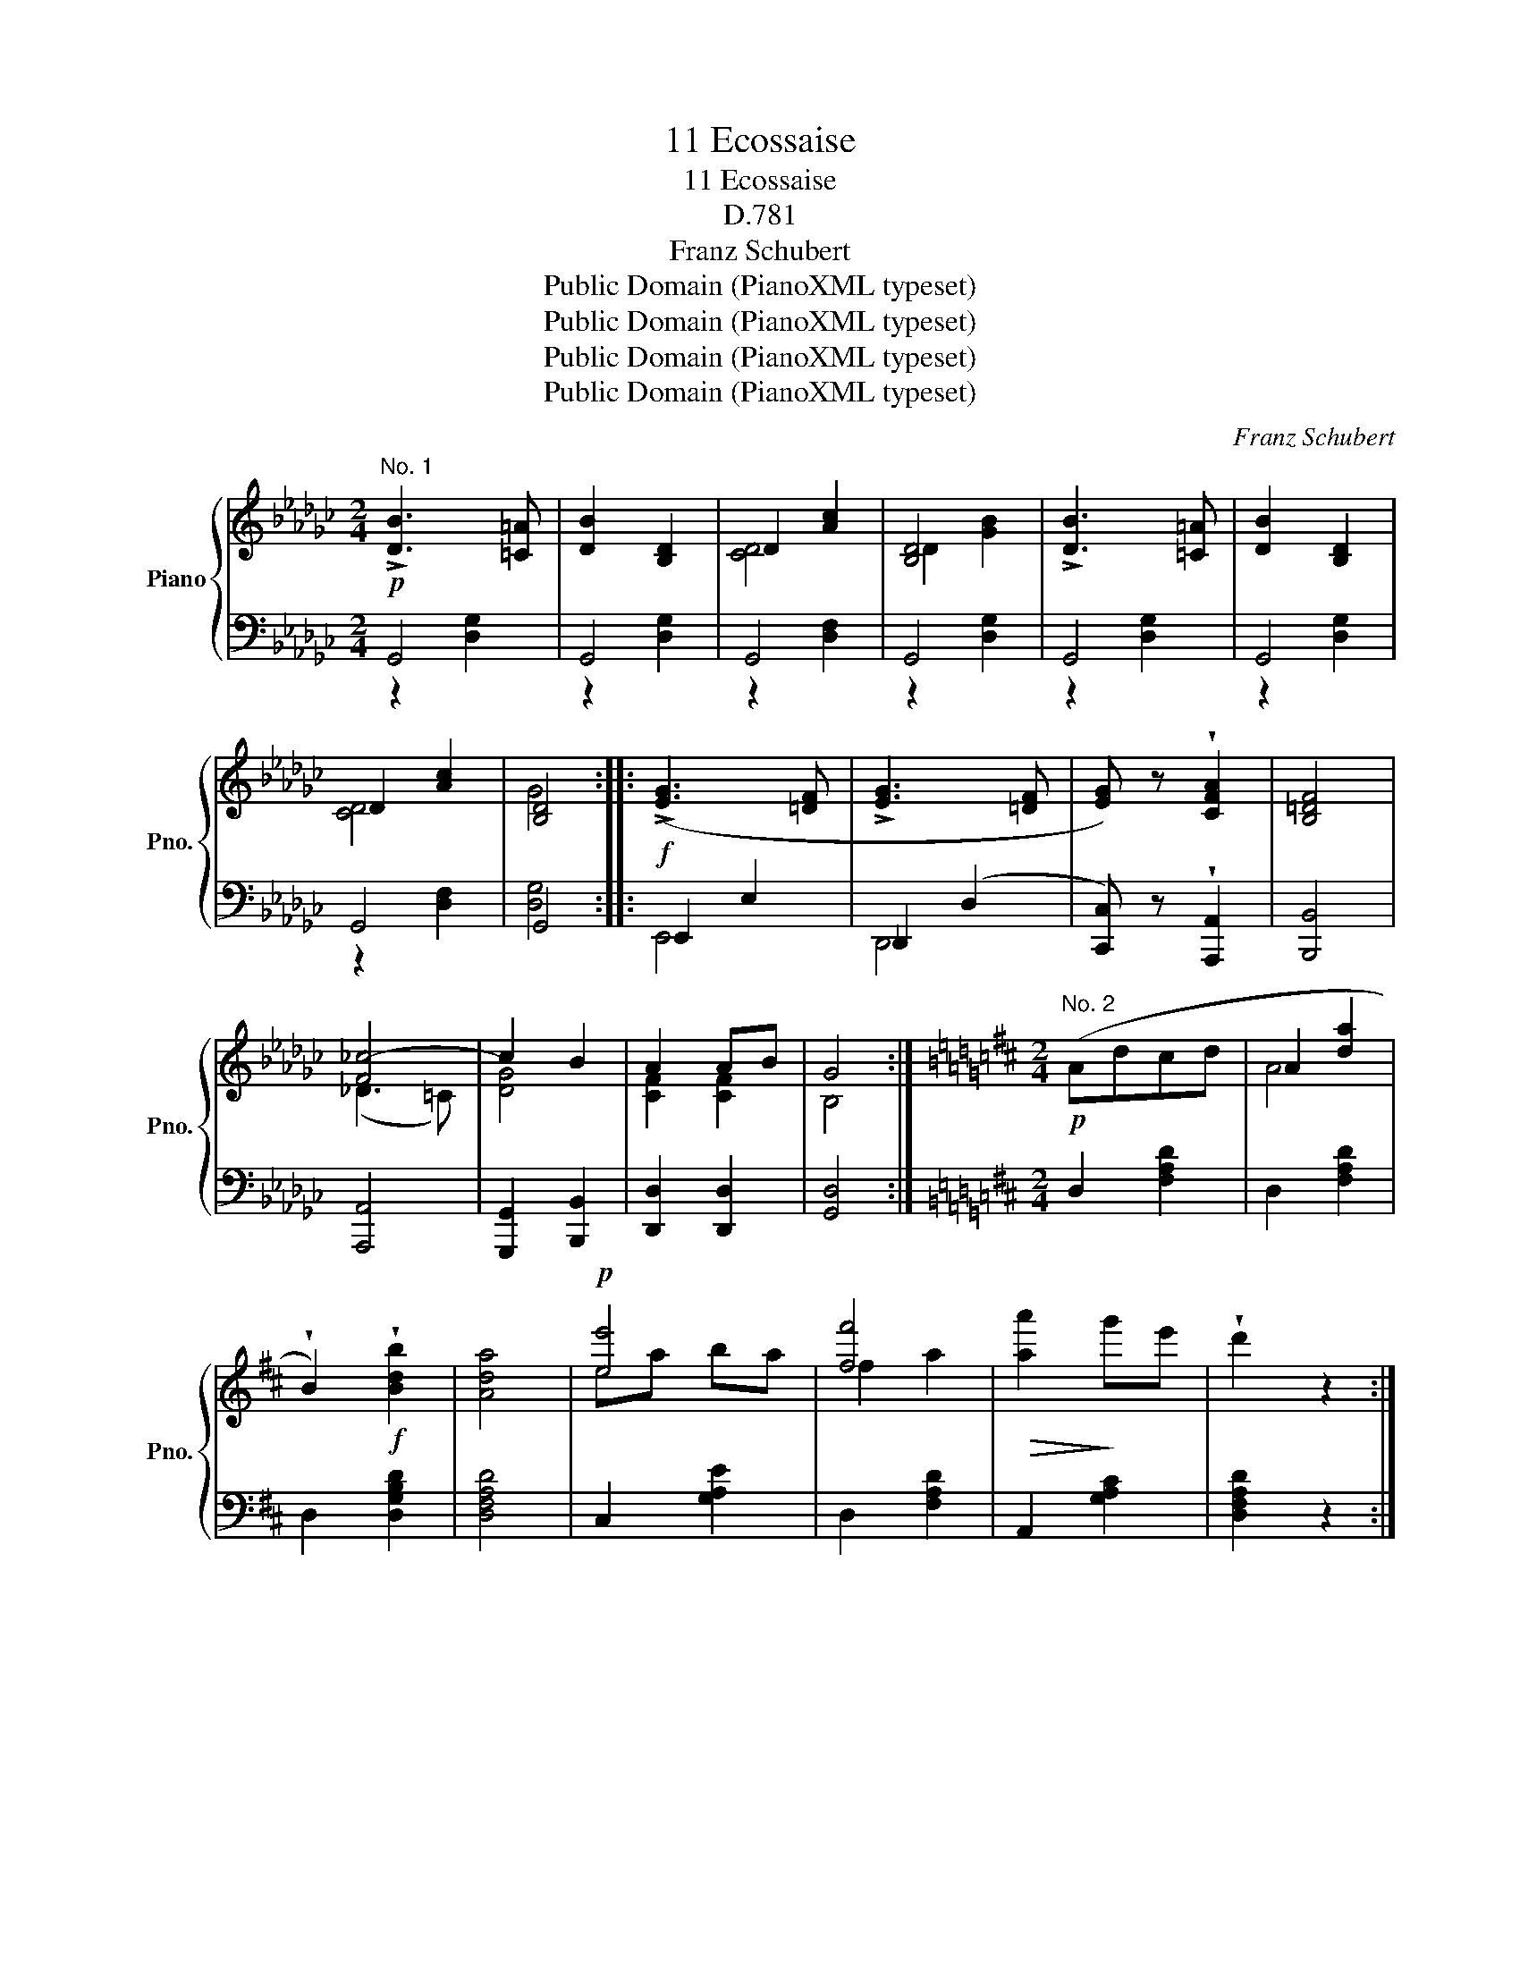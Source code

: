 X:1
T:11 Ecossaise
T:11 Ecossaise
T:D.781
T:Franz Schubert
T:Public Domain (PianoXML typeset)
T:Public Domain (PianoXML typeset)
T:Public Domain (PianoXML typeset)
T:Public Domain (PianoXML typeset)
C:Franz Schubert
Z:Public Domain (PianoXML typeset)
%%score { ( 1 4 5 ) | ( 2 3 ) }
L:1/8
M:2/4
K:Gb
V:1 treble nm="Piano" snm="Pno."
V:4 treble 
V:5 treble 
V:2 bass 
V:3 bass 
V:1
!p!"^No. 1" !>![DB]3 [=C=A] | [DB]2 [B,D]2 | D2 [Ac]2 | [B,D]4 | !>![DB]3 [=C=A] | [DB]2 [B,D]2 | %6
 D2 [Ac]2 | [B,D]4 ::!f! (!>![EG]3 [=DF] | !>![EG]3 [=DF] | [EG]) z !wedge![CFA]2 | [B,=DF]4 | %12
 [F_c-]4 | c2 B2 | A2 AB | G4 :|[K:D][M:2/4]!p!"^No. 2" (Adcd | A2 [da]2 | %18
 !wedge!B2)!f! !wedge![Bdb]2 | [Ada]4 |!p! [ee']4 | [ff']4 |!>(! [aa']2!>)! g'e' | !wedge!d'2 z2 :: %24
 (d'2 af) | (d'2 ag) | (e'2"_cresc." d'^g) | (e'2 c'a) |!ff! a'2 e'c' | b'2 f'd' | a'2 g'e' | %31
 d'2 z2 :|[K:Gb][M:2/4]!p!"^No. 3" (Bded | [Gg]3) [Bb] | ([Bb]2 [Aa]2) | [Gg]2 z2 | (dgag | %37
 [Bb]3) [Ee] | ([gg']2 [ff']2) | [ee']2 z2 ::!f! Fcdc | [ce]4 | Fcdc | [Fce]3 [GBe] | e2 d z | %45
 !wedge![DGB]2 !wedge![B,DG]2 |1 e2 d z | [DGB]2 [B,DG]2 :|2 FA BA | G2 z2 || %50
[K:Eb][M:2/4]!p!"^No. 4" (BGBe | !>!B2 e2 | !>!c2 a2 | !>!e2 b) z | (bfbd' | !>!f'2 e') z | %56
 (bfbd') | .e'2 z2 ::!f! (ECEG) | ([CEAc]2 [B,EGB]) z | ([CEAc]2 [B,EGB]) z | ([CEAc]2 [B,EGB]) z | %62
!p! (dBdf) | [Bgb] z [Bgb] z | [Bgb] z [Bgb] z | [Beb]4 :|[K:Ab]!p!"^No. 5" (CEAB) | %67
 .[Cc]2 .[Cc]2 | .[Ee]2 .[Ee]2 | [Cc]4 | (ceab) | .[cc']2 .[cc']2 | .[=e=e']2 .[ee']2 | [ff']4 :: %74
!ff! (FAde | !wedge!f) z [FAdf]2 | (f2 e2) | e4 | (DFBc | !wedge!d) z [DEd]2 | ([DEd]2 [CEA]2) | %81
 [CEA]4 :|[K:Gb][M:2/4]!p!"^No. 6" [GBg] z [GBf] z | [GBe] z [GBf] z | [FABe] z !wedge![FAB=d] z | %85
 [FABc] z [FAB] z | [EGB] z [GBe] z | [GBf] z [GBg] z |!ff! [B=dfb]2 [Bdfb][Bdfb] | [B=dfb]2 z2 :: %90
!f! [cac'] z [cgb] z | [cfa] z [ceg] z | [cdf] z [ceg] z | [cdfa]4 |!ff! [Bdgb]2 [Bdgb][Bdgb] | %95
 !wedge![=cg=c']2 !wedge![dgd']2 | _c'2 ba | g2 z2 :|[K:D][M:2/4]"^No. 7"!ff! b((B [Bb]2)) | %99
 ^e'((^e [ee']2)) | [ff']2 [dd']2 | [Bb]4 |!p! b4 | b4 | b2 ^a2 | b2 z2 :: %106
!ff! ([^ac'e']f [ac'e']2) |!mf! .[F^Ace]2 .[FAce]2 | ([fb^d']^d [fbd']2) |!mf! [FB^d]2 [FBd]2 | %110
 .[cc'].[Bb].[^A^a].[^G^g] |1 [Ff]2 [Ff]2 | (([Ff]2 [Bb]2)) | [Ff]4 :|2 %114
 !wedge![Ff]2!ff! !wedge![ff']2 | !wedge![^d^d']2 !wedge![ff']2 | !wedge![bb']2 || %117
[M:2/4]!p!"^No. 8" (cd | e) z (cd | e) z (fg | !>!a4 | d') z (f'e' | d') z (f'e' | d') z (Pc'b) | %124
 (!>!a4 | f) z ::!f! cd | ([Geg]2"_cresc." ef) | ([Geg]2 ef) | ([Geg]2 ef) | [Geg]2 (fg) | %131
!ff! [Afa]4 | [Adf]4 | !wedge![Gce]2 Bc | d2 z2 :|[K:B][M:2/4]!p!"^No. 9" f4 | f3 f | f4 | f4 | %139
 d4 | [Ad]3 [Ad] | d4 | [^^Fd]4 :: (F2 GF | [Fd]3) [Fd] |{d} (^f2 e2 | d4) | (F2 GF) | [df]3 [df] | %149
 (!>![df]2 [ca]2 | [Bb]2) z2 :|"^No. 10"!mf! ([bd']<g') .[gb]2 | ([gb]<d') .[dg]2 | %153
 ([e^^f]<a) .[ef]2 | !>![gb]4 | ([bd']<g') .[gb]2 | ([gb]<d') .[dg]2 | ([e^^f]<a) .[ce]2 | %158
 !>![Bd]4 ::!f! (f<b) f2 | (f<b)"_cresc." f2 | (f<b) f2 | [fbf']4 | (b<f') e'2 | (b<e') d'2 | %165
 (b<d') c'2 | b4 :|[K:D][M:2/4]"^No. 11"!ff! (F2 ^EF) | (B2 ^AB) | !wedge![Bd]2 !wedge![df]2 | %170
 [dfb]4 | (d'2 c'b) | ([fa]2 gf) | e2 fe | d2 z2 ::!p! g2 fe | !arpeggio![Fda]2 !arpeggio![Fda]2 | %177
 g2 fe | [Fd]2 [Fd]2 |!ff! e2 ^de | e'2 ^d'e' | a'2 g'e' | d'2 z2 :| %183
V:2
 G,,4 | G,,4 | G,,4 | G,,4 | G,,4 | G,,4 | G,,4 | G,,4 :: E,,2 E,2 | _D,,2 (D,2 | %10
 [C,,C,]) z !wedge![A,,,A,,]2 | [B,,,B,,]4 | [A,,,A,,]4 | [G,,,G,,]2 [B,,,B,,]2 | %14
 [D,,D,]2 [D,,D,]2 | [G,,D,]4 :|[K:D][M:2/4] D,2 [F,A,D]2 | D,2 [F,A,D]2 | D,2 [D,G,B,D]2 | %19
 [D,F,A,D]4 | C,2 [G,A,E]2 | D,2 [F,A,D]2 | A,,2 [G,A,C]2 | [D,F,A,D]2 z2 :: !wedge!=C,2 [F,A,D]2 | %25
 !wedge!B,,2 [G,B,D]2 | !wedge!_B,,2 [E,^G,D]2 | A,,2 [E,A,C]2 | =G,,2 [C,E,A,]2 | F,,2 [D,F,A,]2 | %30
 A,,2 [G,A,C]2 | [D,F,A,D]2 z2 :|[K:Gb][M:2/4] G,2 [B,DG]2 | G,2 [B,DG]2 | D,2 [CDF]2 | %35
 G,2 [B,DG]2 | G,2 [B,DG]2 | E,2 [B,EG]2 | B,,2 [B,=DA]2 | [EG]2 z2 :: [D,,D,]2 [D,,D,]2 | %41
 [D,A,]4 | [D,,D,]2 [D,,D,]2 | [D,A,]3 z | G,,2 [D,G,B,]2 | [D,G,B,]2 [D,G,]2 |1 G,,2 [D,G,B,]2 | %47
 [D,G,B,]2 [D,G,]2 :|2 [D,,D,]2 [D,,D,]2 | [G,,D,]2 z2 ||[K:Eb][M:2/4] E,2 [B,EG]2 | E,2 [B,EG]2 | %52
 E,2 [CEA]2 | E,2 [B,EG]2 | B,,2 [B,DA]2 | E,2 [B,EG]2 | B,,2 [B,DA]2 | .E,2 [B,EG]2 :: %58
 (E,C,E,G,) | (([A,,A,]2 [E,,E,])) z | (([A,,A,]2 [E,,E,])) z | (([A,,A,]2 [E,,E,])) z | %62
 z2[K:treble] ((!>![B,DA]2 | [EG])) z [B,DA] z | [EG] z [B,DA] z | [EG]4 :| %66
[K:Ab][K:bass] A,,2 [E,A,C]2 | A,,2 [E,A,C]2 | G,,2 [E,B,D]2 | A,,2 [E,A,C]2 | A,,2 [E,A,C]2 | %71
 F,,2 [F,A,C]2 | C,2 [G,B,C]2 | [F,A,C]4 :: (F,,A,,D,E, | !wedge!F,) z [D,,D,]2 | %76
 [F,,,F,,]2 [F,,F,]2 | [F,,F,]4 | (B,,D,F,=A, | !wedge!B,) z [E,G,]2 | ([E,G,]2 [A,,E,A,]2) | %81
 [A,,E,A,]4 :|[K:Gb][M:2/4] [E,,E,] z [E,B,] z | [E,,E,] z [E,B,] z | [E,,E,] z [E,B,] z | %85
 [E,,E,] z [E,B,] z | [E,,E,] z [E,B,] z | [E,,E,] z [E,B,] z | [B,,,B,,]2 [B,,,B,,][B,,,B,,] | %89
 [B,,,B,,]2 z2 :: [D,,D,] z [D,A,] z | [D,,D,] z [D,A,] z | [D,,D,] z [D,A,] z | [D,,D,]4 | %94
 [G,,,G,,]2 [G,,,G,,][G,,,G,,] | [=A,,,=A,,]2 [B,,,B,,]2 | [D,,D,]2 [D,,D,]2 | [G,,D,]2 z2 :| %98
[K:D][M:2/4] B,,,B,, [B,,,B,,]2 | ^E,,^E,- [E,,E,]2 | [F,,F,]2 [D,,D,]2 | [B,,,B,,]4 | [G,B,D]4 | %103
 [G,CE]4 | [F,DF]2 [F,EF]2 | [B,DF]2 z2 :: [F,,^A,,C,]F, [F,,A,,C,]2 | .[F,^A,CE]2 .[F,A,CE]2 | %108
 [B,,^D,F,]B, [B,,D,F,]2 | [B,^D]2 [B,D]2 | F,,2 [F,^A,E]2 |1 [F,^A,E]2 [F,A,E]2 | B,,2 [F,B,^D]2 | %113
 [F,B,^D]2 [F,B,D]2 :|2 [F,^A,E]2 [F,A,E]2 | [^G,B,^D]2 [F,^A,C]2 | [B,^D]2 ||[M:2/4] z2 | %118
 z2 [CE]2 | z2 [CE]2 | z2 [A,D]2 | z2 [F,A,D]2 | z2 [B,D]2 | z2 [A,D]2 | (A,,2 [E,A,C]2) | %125
 [D,A,D]2 :: z2 | [A,,,A,,]4 | [_B,,,_B,,]4 | [=B,,,=B,,]2 [=C,,=C,]2 | [^C,,^C,]4 | [D,,D,]4 | %132
 [F,,F,]4 | [A,,A,]2 [A,,A,]2 | [D,A,]2 z2 :|[K:B][M:2/4] B,,2 [F,B,]2 | F,,2 [F,A,]2 | %137
 B,,2 [F,B,]2 | F,,2 [F,A,]2 | G,,2 [D,G,B,]2 | F,,2 [D,^^F,C]2 | G,,2 [D,G,B,]2 | %142
 D,,2 [D,^^F,A,]2 :: B,,2 [F,B,]2 | B,,2 [F,B,D]2 | B,,2 [G,B,E]2 | B,,2 [F,B,D]2 | B,,2 [F,B,]2 | %148
 B,,2 [F,B,D]2 | F,,2 [F,A,E]2 | [B,D]2 z2 :| G,,2 [D,G,B,]2 | G,,2 [D,G,B,]2 | G,,2 [D,^^F,A,C]2 | %154
 G,,2 [D,G,B,]2 | G,,2 [D,G,B,]2 | G,,2 [D,G,B,]2 | G,,2 [D,^^F,A,]2 | G,,2 [D,G,B,]2 :: %159
 !wedge![B,,,B,,]2 !wedge![D,,D,]2 | !wedge![F,,F,]2 !wedge![B,,B,]2 | %161
 !wedge![D,D]2 !wedge![F,F]2 | [=A,DF=A]4 | G,2 [B,EG]2 | F,2 [B,DF]2 | F,2 [F,EF]2 | [B,DF]4 :| %167
[K:D][M:2/4] [B,,,B,,]4 | [B,,,B,,]4 | [B,,,B,,]2 [B,,,B,,]2 | [B,,,B,,]4 | [F,,,F,,]4 | %172
 [A,,,A,,]4 | [A,,A,]2 [A,,A,]2 | [D,A,]2 z2 :: [A,,,A,,]4 | [A,,,A,,]2 [A,,,A,,]2 | [A,,,A,,]4 | %178
 [D,,A,,]2 [D,,A,,]2 | [^G,,,^G,,]4 | [^G,,E,]4 | [A,,,A,,]2 [A,,A,]2 | [D,A,]2 z2 :| %183
V:3
 z2 [D,G,]2 | z2 [D,G,]2 | z2 [D,F,]2 | z2 [D,G,]2 | z2 [D,G,]2 | z2 [D,G,]2 | z2 [D,F,]2 | %7
 [D,G,]4 :: E,,4 | D,,4 | x4 | x4 | x4 | x4 | x4 | x4 :|[K:D][M:2/4] x4 | x4 | x4 | x4 | x4 | x4 | %22
 x4 | x4 :: x4 | x4 | x4 | x4 | x4 | x4 | x4 | x4 :|[K:Gb][M:2/4] x4 | x4 | x4 | x4 | x4 | x4 | %38
 x4 | x4 :: x4 | x4 | x4 | x4 | x4 | x4 |1 x4 | x4 :|2 x4 | x4 ||[K:Eb][M:2/4] x4 | x4 | x4 | x4 | %54
 x4 | x4 | x4 | x4 :: x4 | x4 | x4 | x4 | x2[K:treble] x2 | x4 | x4 | x4 :|[K:Ab][K:bass] x4 | x4 | %68
 x4 | x4 | x4 | x4 | x4 | x4 :: x4 | x4 | x4 | x4 | x4 | x4 | x4 | x4 :|[K:Gb][M:2/4] x4 | x4 | %84
 x4 | x4 | x4 | x4 | x4 | x4 :: x4 | x4 | x4 | x4 | x4 | x4 | x4 | x4 :|[K:D][M:2/4] x4 | x4 | x4 | %101
 x4 | x4 | x4 | x4 | x4 :: x4 | x4 | x4 | x4 | x4 |1 x4 | x4 | x4 :|2 x4 | x4 | x2 ||[M:2/4] x2 | %118
 (A,4 | G,4) | (F,4 | D,4) | G,4 | F,4 | x4 | x2 :: x2 | x4 | x4 | x4 | x4 | x4 | x4 | x4 | x4 :| %135
[K:B][M:2/4] x4 | x4 | x4 | x4 | x4 | x4 | x4 | x4 :: x4 | x4 | x4 | x4 | x4 | x4 | x4 | x4 :| x4 | %152
 x4 | x4 | x4 | x4 | x4 | x4 | x4 :: x4 | x4 | x4 | x4 | x4 | x4 | x4 | x4 :|[K:D][M:2/4] x4 | x4 | %169
 x4 | x4 | x4 | x4 | x4 | x4 :: x4 | x4 | x4 | x4 | x4 | x4 | x4 | x4 :| %183
V:4
 x4 | x4 | [CD]4 | D2 [GB]2 | x4 | x4 | [CD]4 | G4 :: x4 | x4 | x4 | x4 | (_D3 =C) | [DG]4 | %14
 [CF]2 [CF]2 | B,4 :|[K:D][M:2/4] x4 | A4 | x4 | x4 | ea ba | f2 a2 | x4 | x4 :: !>!d4 | !>!d4 | %26
 !>!e4 | !>!e4 | !>!a4 | !>!b4 | !>!a4 | d'2 x2 :|[K:Gb][M:2/4] x4 | x4 | x4 | x4 | x4 | x4 | x4 | %39
 x4 :: F4 | F4 | F4 | x4 | [GB]4 | x4 |1 [GB]4 | x4 :|2 C2 C2 | B,2 x2 ||[K:Eb][M:2/4] x4 | x4 | %52
 x4 | x4 | x4 | x4 | x4 | x4 :: x4 | x4 | x4 | x4 | x4 | x4 | x4 | x4 :|[K:Ab] x4 | x4 | x4 | x4 | %70
 x4 | x4 | x4 | x4 :: x4 | x4 | [F=Ac]4 | [F=Ac]4 | x4 | x4 | x4 | x4 :|[K:Gb][M:2/4] x4 | x4 | %84
 x4 | x4 | x4 | x4 | x4 | x4 :: x4 | x4 | x4 | x4 | x4 | x4 | [_cf]2 [cf]2 | B2 z2 :| %98
[K:D][M:2/4] x4 | x4 | x4 | x4 | d((B [Bd]2)) | e((c [ce]2)) | [df]2 [cf]2 | [Bf]2 x2 :: x4 | x4 | %108
 x4 | x4 | x4 |1 x4 | x4 | x4 :|2 x4 | x4 | x2 ||[M:2/4] x2 | x4 | x4 | x4 | x4 | x4 | x4 | x4 | %125
 x2 :: x2 | x4 | x4 | x4 | x4 | x4 | x4 | x2 G2 | F2 x2 :|[K:B][M:2/4] d2 ed | [Fc]3 [Fc] | %137
{c} e2 d2 | [Fc]4 | B2 cB | D3 D | (A2 G2) | D4 :: D4 | x4 | (^^F2 G2 | ^F4) | D4 | x4 | x4 | x4 :| %151
 x4 | x4 | x4 | x4 | x4 | x4 | x4 | x4 :: [Bd]2 [Bd]2 | [Bd]2 [Bd]2 | [Bd]2 [Bd]2 | x4 | f2 [eb]2 | %164
 e2 [db]2 | d2 [ca]2 | B4 :|[K:D][M:2/4] [B,D]4 | [B,D]4 | F2 B2 | x4 | [da]4 | [Ad]4 | %173
 [Gc]2 [Gc]2 | F2 x2 :: [Gc]4 | x4 | [Gc]4 | x4 | [Bd]4 | [eb]4 | [gc']2 [gc']2 | f2 x2 :| %183
V:5
 x4 | x4 | x4 | x4 | x4 | x4 | x4 | x4 :: x4 | x4 | x4 | x4 | x4 | x4 | x4 | x4 :|[K:D][M:2/4] x4 | %17
 x4 | x4 | x4 | x4 | x4 | x4 | x4 :: x4 | x4 | x4 | x4 | x4 | x4 | x4 | x4 :|[K:Gb][M:2/4] x4 | %33
 x4 | x4 | x4 | x4 | x4 | x4 | x4 :: x4 | x4 | x4 | x4 | x4 | x4 |1 x4 | x4 :|2 x4 | x4 || %50
[K:Eb][M:2/4] x4 | x4 | x4 | x4 | x4 | x4 | x4 | x4 :: x4 | x4 | x4 | x4 | x4 | x4 | x4 | x4 :| %66
[K:Ab] x4 | x4 | x4 | x4 | x4 | x4 | x4 | x4 :: x4 | x4 | x4 | x4 | x4 | x4 | x4 | x4 :| %82
[K:Gb][M:2/4] x4 | x4 | x4 | x4 | x4 | x4 | x4 | x4 :: x4 | x4 | x4 | x4 | x4 | x4 | x4 | x4 :| %98
[K:D][M:2/4] x4 | x4 | x4 | x4 | x4 | x4 | x4 | x4 :: x4 | x4 | x4 | x4 | x4 |1 x4 | x4 | x4 :|2 %114
 x4 | x4 | x2 ||[M:2/4] x2 | x4 | x4 | x4 | x4 | x4 | x4 | x4 | x2 :: x2 | x4 | x4 | x4 | x4 | x4 | %132
 x4 | x4 | x4 :|[K:B][M:2/4] F4 | x4 | F4 | x4 | D4 | x4 | D4 | x4 :: x4 | x4 | x4 | x4 | x4 | x4 | %149
 x4 | x4 :| x4 | x4 | x4 | x4 | x4 | x4 | x4 | x4 :: x4 | x4 | x4 | x4 | x4 | x4 | x4 | x4 :| %167
[K:D][M:2/4] x4 | x4 | x4 | x4 | x4 | x4 | x4 | x4 :: x4 | x4 | x4 | x4 | x4 | x4 | x4 | x4 :| %183

